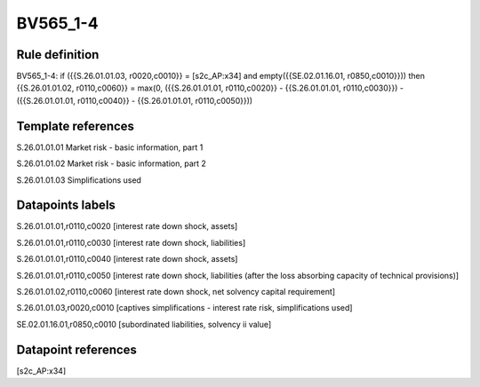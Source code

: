 =========
BV565_1-4
=========

Rule definition
---------------

BV565_1-4: if ({{S.26.01.01.03, r0020,c0010}} = [s2c_AP:x34] and empty({{SE.02.01.16.01, r0850,c0010}})) then {{S.26.01.01.02, r0110,c0060}} = max(0, ({{S.26.01.01.01, r0110,c0020}} - {{S.26.01.01.01, r0110,c0030}}) - ({{S.26.01.01.01, r0110,c0040}} - {{S.26.01.01.01, r0110,c0050}}))


Template references
-------------------

S.26.01.01.01 Market risk - basic information, part 1

S.26.01.01.02 Market risk - basic information, part 2

S.26.01.01.03 Simplifications used


Datapoints labels
-----------------

S.26.01.01.01,r0110,c0020 [interest rate down shock, assets]

S.26.01.01.01,r0110,c0030 [interest rate down shock, liabilities]

S.26.01.01.01,r0110,c0040 [interest rate down shock, assets]

S.26.01.01.01,r0110,c0050 [interest rate down shock, liabilities (after the loss absorbing capacity of technical provisions)]

S.26.01.01.02,r0110,c0060 [interest rate down shock, net solvency capital requirement]

S.26.01.01.03,r0020,c0010 [captives simplifications - interest rate risk, simplifications used]

SE.02.01.16.01,r0850,c0010 [subordinated liabilities, solvency ii value]



Datapoint references
--------------------

[s2c_AP:x34]